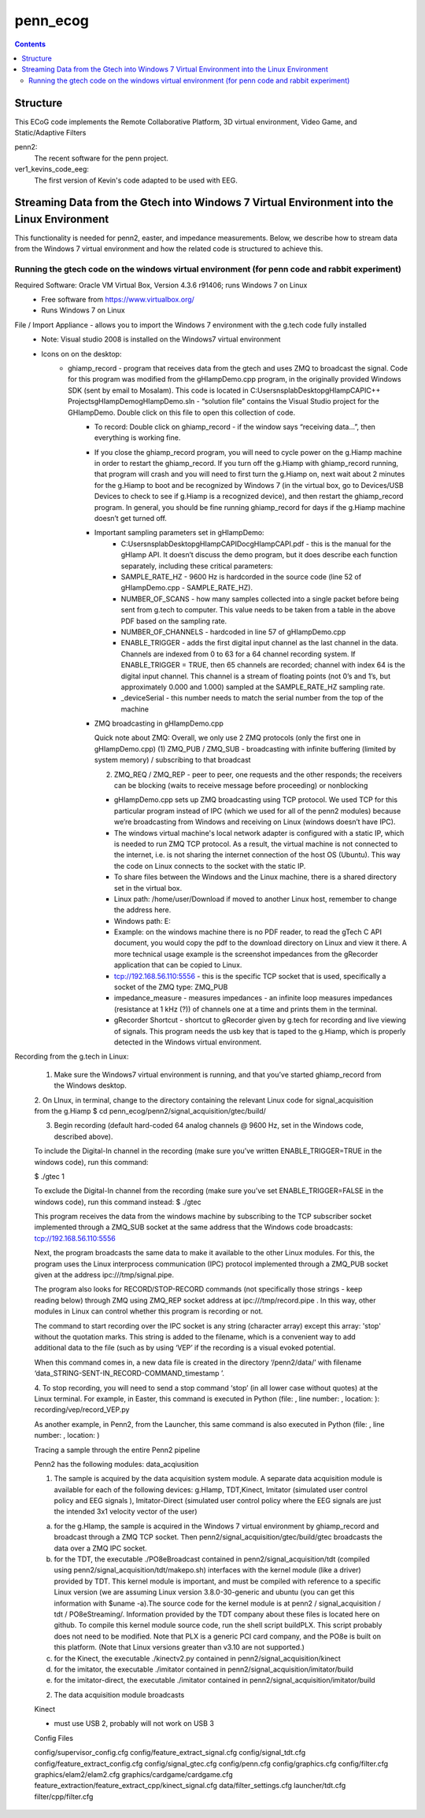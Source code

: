 =========
penn_ecog
=========

.. contents:: Contents
   :backlinks: top
   

Structure
=========

This ECoG code implements the Remote Collaborative Platform, 3D virtual environment, Video Game, and Static/Adaptive Filters

penn2:
  The recent software for the penn project.

ver1_kevins_code_eeg:
  The first version of Kevin's code adapted to be used with EEG.


Streaming Data from the Gtech into Windows 7 Virtual Environment into the Linux Environment
===========================================================================================

This functionality is needed for penn2, easter, and impedance measurements. Below, we describe how to stream data from the Windows 7 virtual environment and how the related code is structured to achieve this.

Running the gtech code on the windows virtual environment (for penn code and rabbit experiment)
-----------------------------------------------------------------------------------------------

Required Software: Oracle VM Virtual Box, Version 4.3.6 r91406; runs Windows 7 on Linux
  - Free software from https://www.virtualbox.org/
  - Runs Windows 7 on Linux

File / Import Appliance - allows you to import the Windows 7 environment with the g.tech code fully installed
  - Note: Visual studio 2008 is installed on the Windows7 virtual environment
  - Icons on on the desktop:
      - ghiamp_record - program that receives data from the gtech and uses ZMQ to broadcast the signal. Code for this program was modified from the gHIampDemo.cpp program, in the originally provided Windows SDK (sent by email to Mosalam). This code is located in C:\Users\nsplab\Desktop\gHIampCAPI\C++ Projects\gHIampDemo\gHIampDemo.sln - “solution file” contains the Visual Studio project for the GHIampDemo. Double click on this file to open this collection of code.
          - To record: Double click on ghiamp_record - if the window says “receiving data...”, then everything is working fine.
          - If you close the ghiamp_record program, you will need to cycle power on the g.Hiamp machine in order to restart the ghiamp_record. If you turn off the g.Hiamp with ghiamp_record running, that program will crash and you will need to first turn the g.Hiamp on, next wait about 2 minutes for the g.Hiamp to boot and be recognized by Windows 7 (in the virtual box, go to Devices/USB Devices to check to see if g.Hiamp is a recognized device), and then restart the ghiamp_record program. In general, you should be fine running ghiamp_record for days if the g.Hiamp machine doesn’t get turned off.

          - Important sampling parameters set in gHIampDemo:
              - C:\Users\nsplab\Desktop\gHIampCAPI\Doc\gHIampCAPI.pdf - this is the manual for the gHIamp API. It doesn’t discuss the demo program, but it does describe each function separately, including these critical parameters:
              - SAMPLE_RATE_HZ - 9600 Hz is hardcorded in the source code (line 52 of gHIampDemo.cpp - SAMPLE_RATE_HZ).
              - NUMBER_OF_SCANS - how many samples collected into a single packet before being sent from g.tech to computer. This value needs to be taken from a table in the above PDF based on the sampling rate.
              - NUMBER_OF_CHANNELS - hardcoded in line 57 of gHIampDemo.cpp
              - ENABLE_TRIGGER - adds the first digital input channel as the last channel in the data. Channels are indexed from 0 to 63 for a 64 channel recording system. If ENABLE_TRIGGER = TRUE, then 65 channels are recorded; channel with index 64 is the digital input channel. This channel is a stream of floating points (not 0’s and 1’s, but approximately 0.000 and 1.000) sampled at the SAMPLE_RATE_HZ sampling rate.
             
              - _deviceSerial - this number needs to match the serial number from the top of the machine

          - ZMQ broadcasting in gHIampDemo.cpp
            
            Quick note about ZMQ: 
            Overall, we only use 2 ZMQ protocols (only the first one in gHIampDemo.cpp)
            (1) ZMQ_PUB / ZMQ_SUB - broadcasting with infinite buffering (limited by system memory) / subscribing to that broadcast

            (2) ZMQ_REQ / ZMQ_REP  - peer to peer, one requests and the other responds; the receivers can be blocking (waits to receive message before proceeding) or nonblocking
            
            
            - gHIampDemo.cpp sets up ZMQ broadcasting using TCP protocol. We used TCP for this particular program instead of IPC (which we used for all of the penn2 modules) because we’re broadcasting from Windows and receiving on Linux (windows doesn’t have IPC).
            - The windows virtual machine's local network adapter is configured with a static IP, which is needed to run ZMQ TCP protocol. As a result, the virtual machine is not connected to the internet, i.e. is not sharing the internet connection of the host OS (Ubuntu). This way the code on Linux connects to the socket with the static IP.
            - To share files between the Windows and the Linux machine, there is a shared directory set in the virtual box. 
            - Linux path: /home/user/Download if moved to another Linux host, remember to change the address here.
            - Windows path: E:\
            - Example: on the windows machine there is no PDF reader, to read the gTech C API document, you would copy the pdf to the download directory on Linux and view it there. A more technical usage example is the screenshot impedances from the gRecorder application that can be copied to Linux.
            - tcp://192.168.56.110:5556 - this is the specific TCP socket that is used, specifically a socket of the ZMQ type: ZMQ_PUB
            - impedance_measure - measures impedances - an infinite loop measures impedances (resistance at 1 kHz (?)) of channels one at a time and prints them in the terminal.

            - gRecorder Shortcut - shortcut to gRecorder given by g.tech for recording and live viewing of signals. This program needs the usb key that is taped to the g.Hiamp, which is properly detected in the Windows virtual environment.Recording from the g.tech in Linux:

             1. Make sure the Windows7 virtual environment is running, and that you’ve started ghiamp_record from the Windows desktop.

             2. On LInux, in terminal, change to the directory containing the relevant Linux code for signal_acquisition from the g.Hiamp
             $ cd penn_ecog/penn2/signal_acquisition/gtec/build/

             3. Begin recording (default hard-coded 64 analog channels @ 9600 Hz, set in the Windows code, described above).

             To include the Digital-In channel in the recording (make sure you’ve written ENABLE_TRIGGER=TRUE in the windows code), run this command:

             $ ./gtec 1  

             To exclude the Digital-In channel from the recording (make sure you’ve set ENABLE_TRIGGER=FALSE in the windows code), run this command instead:
             $ ./gtec 

             This program receives the data from the windows machine by subscribing to the TCP subscriber socket implemented through a ZMQ_SUB socket at the same address that the Windows code broadcasts: tcp://192.168.56.110:5556

             Next, the program broadcasts the same data to make it available to the other Linux modules. For this, the program uses the Linux interprocess communication (IPC) protocol implemented through a ZMQ_PUB socket given at the address ipc:///tmp/signal.pipe.

             The program also looks for RECORD/STOP-RECORD commands  (not specifically those strings - keep reading below) through ZMQ using ZMQ_REP socket address at ipc:///tmp/record.pipe  .  In this way, other modules in Linux can control whether this program is recording or not.

             The command to start recording over the IPC socket is any string (character array) except this array: 'stop' without the quotation marks. This string is added to the filename, which is a convenient way to add additional data to the file (such as by using ‘VEP’ if the recording is a visual evoked potential.

             When this command comes in, a new data file is created in the directory ‘/penn2/data/’  with filename ‘data_STRING-SENT-IN_RECORD-COMMAND_timestamp
             ’.
             
             4.  To stop recording, you will need to send a stop command ‘stop’ (in all lower case without quotes) at the Linux terminal. For example, in Easter, this command is executed in Python (file: , line number: , location: ):
             recording/vep/record_VEP.py


             As another example, in Penn2, from the Launcher, this same command is also executed in Python (file: , line number: , location: )



             Tracing a sample through the entire Penn2 pipeline

             Penn2 has the following modules:
             data_acqiusition


             (1) The sample is acquired by the data acquisition system module. A separate data acquisition module is available for each of the following devices: g.HIamp, TDT,Kinect, Imitator (simulated user control policy and EEG signals ), Imitator-Direct (simulated user control policy where the EEG signals are just the intended 3x1 velocity vector of the user)

             (a) for the g.HIamp, the sample is acquired in the Windows 7 virtual environment by ghiamp_record and broadcast through a ZMQ TCP socket. Then penn2/signal_acquisition/gtec/build/gtec broadcasts the data over a ZMQ IPC socket.

             (b) for the TDT, the executable ./PO8eBroadcast contained in penn2/signal_acquisition/tdt (compiled using penn2/signal_acquisition/tdt/makepo.sh) interfaces with the kernel module (like a driver) provided by TDT. This kernel module is important, and must be compiled with reference to a specific Linux version (we are assuming Linux version 3.8.0-30-generic and ubuntu  (you can get this information with $uname -a).The source code for the kernel module is at  penn2 / signal_acquisition / tdt / PO8eStreaming/.   Information provided by the TDT company about these files is located here on github. To compile this kernel module source code, run the shell script buildPLX.  This script probably does not need to be modified. Note that PLX is a generic PCI card company, and the PO8e is built on this platform. (Note that Linux versions greater than v3.10 are not supported.)

             (c) for the Kinect, the executable ./kinectv2.py  contained in penn2/signal_acquisition/kinect


             (d) for the imitator, the executable ./imitator contained in penn2/signal_acquisition/imitator/build

             (e) for the imitator-direct, the executable ./imitator contained in penn2/signal_acquisition/imitator/build



             (2) The data acquisition module broadcasts 


             Kinect

             - must use USB 2, probably will not work on USB 3

             Config Files

             config/supervisor_config.cfg
             config/feature_extract_signal.cfg
             config/signal_tdt.cfg
             config/feature_extract_config.cfg
             config/signal_gtec.cfg
             config/penn.cfg
             config/graphics.cfg
             config/filter.cfg
             graphics/elam2/elam2.cfg
             graphics/cardgame/cardgame.cfg
             feature_extraction/feature_extract_cpp/kinect_signal.cfg
             data/filter_settings.cfg
             launcher/tdt.cfg
             filter/cpp/filter.cfg


